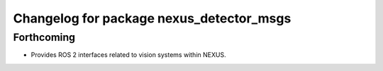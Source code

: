 ^^^^^^^^^^^^^^^^^^^^^^^^^^^^^^^^^^^^^^^^^
Changelog for package nexus_detector_msgs
^^^^^^^^^^^^^^^^^^^^^^^^^^^^^^^^^^^^^^^^^

Forthcoming
-----------
* Provides ROS 2 interfaces related to vision systems within NEXUS.
